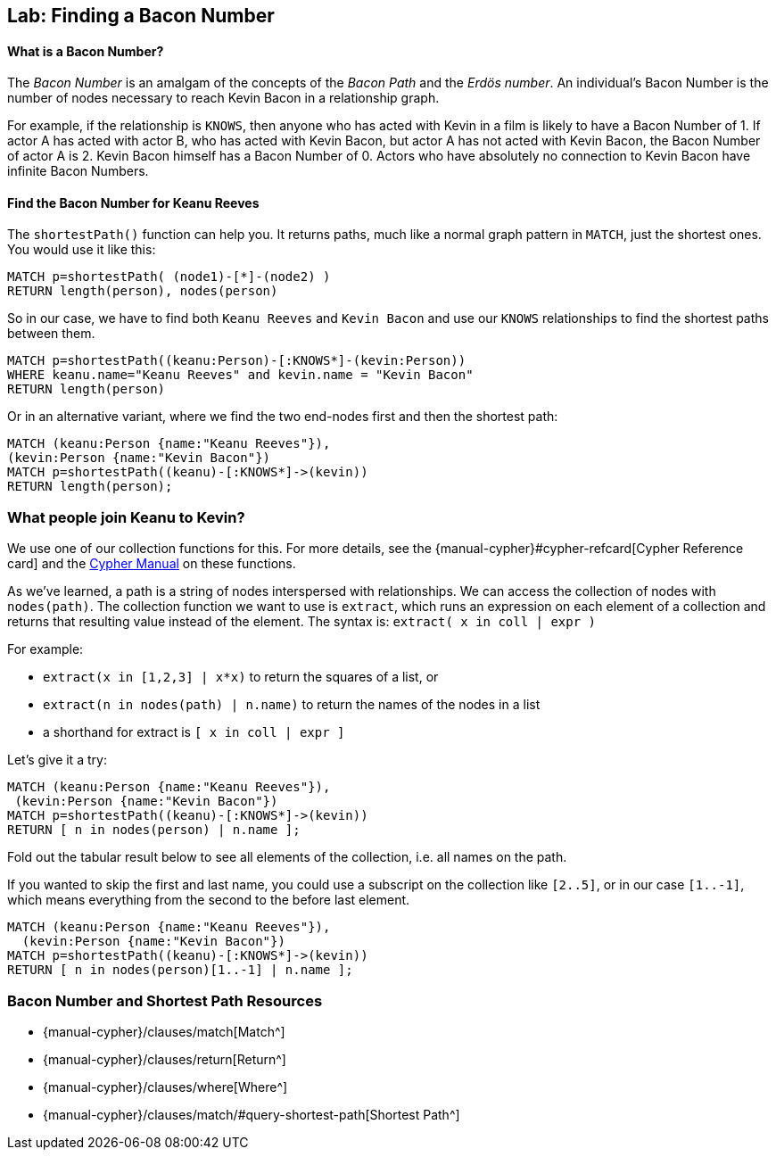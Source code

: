 == Lab: Finding a Bacon Number

ifdef::env-graphgist[]
// lesson 1 knows
//hide
//setup
[source, cypher]
----
CREATE (TheMatrix:Movie {title:'The Matrix', released:1999, tagline:'Welcome to the Real World'}) CREATE (Keanu:Person {name:'Keanu Reeves', born:1964}) CREATE (Carrie:Person {name:'Carrie-Anne Moss', born:1967}) CREATE (Laurence:Person {name:'Laurence Fishburne', born:1961}) CREATE (Hugo:Person {name:'Hugo Weaving', born:1960}) CREATE (AndyW:Person {name:'Andy Wachowski', born:1967}) CREATE (LanaW:Person {name:'Lana Wachowski', born:1965}) CREATE (JoelS:Person {name:'Joel Silver', born:1952}) CREATE   (Keanu)-[:ACTED_IN {roles:['Neo']}]->(TheMatrix),   (Carrie)-[:ACTED_IN {roles:['Trinity']}]->(TheMatrix),   (Laurence)-[:ACTED_IN {roles:['Morpheus']}]->(TheMatrix),   (Hugo)-[:ACTED_IN {roles:['Agent Smith']}]->(TheMatrix),   (AndyW)-[:DIRECTED]->(TheMatrix),   (LanaW)-[:DIRECTED]->(TheMatrix),   (JoelS)-[:PRODUCED]->(TheMatrix)   CREATE (TopGun:Movie {title:'Top Gun', released:1986, tagline:'I feel the need, the need for speed.'}) CREATE (TomC:Person {name:'Tom Cruise', born:1962}) CREATE (KellyM:Person {name:'Kelly McGillis', born:1957}) CREATE (ValK:Person {name:'Val Kilmer', born:1959}) CREATE (AnthonyE:Person {name:'Anthony Edwards', born:1962}) CREATE (TomS:Person {name:'Tom Skerritt', born:1933}) CREATE (MegR:Person {name:'Meg Ryan', born:1961}) CREATE (TonyS:Person {name:'Tony Scott', born:1944}) CREATE (JimC:Person {name:'Jim Cash', born:1941}) CREATE   (TomC)-[:ACTED_IN {roles:['Maverick']}]->(TopGun),   (KellyM)-[:ACTED_IN {roles:['Charlie']}]->(TopGun),   (ValK)-[:ACTED_IN {roles:['Iceman']}]->(TopGun),   (AnthonyE)-[:ACTED_IN {roles:['Goose']}]->(TopGun),   (TomS)-[:ACTED_IN {roles:['Viper']}]->(TopGun),   (MegR)-[:ACTED_IN {roles:['Carole']}]->(TopGun),   (TonyS)-[:DIRECTED]->(TopGun),   (JimC)-[:WROTE]->(TopGun)  CREATE (JerryMaguire:Movie {title:'Jerry Maguire', released:2000, tagline:'The rest of his life begins now.'}) CREATE (ReneeZ:Person {name:'Renee Zellweger', born:1969}) CREATE (KellyP:Person {name:'Kelly Preston', born:1962}) CREATE (JerryO:Person {name:'Jerry O\'Connell', born:1974}) CREATE (JayM:Person {name:'Jay Mohr', born:1970}) CREATE (BonnieH:Person {name:'Bonnie Hunt', born:1961}) CREATE (ReginaK:Person {name:'Regina King', born:1971}) CREATE (JonathanL:Person {name:'Jonathan Lipnicki', born:1990}) CREATE (CameronC:Person {name:'Cameron Crowe', born:1957}) CREATE (CubaG:Person {name:'Cuba Gooding Jr.', born:1968}) CREATE   (TomC)-[:ACTED_IN {roles:['Jerry Maguire']}]->(JerryMaguire),   (CubaG)-[:ACTED_IN {roles:['Rod Tidwell']}]->(JerryMaguire),   (ReneeZ)-[:ACTED_IN {roles:['Dorothy Boyd']}]->(JerryMaguire),   (KellyP)-[:ACTED_IN {roles:['Avery Bishop']}]->(JerryMaguire),   (JerryO)-[:ACTED_IN {roles:['Frank Cushman']}]->(JerryMaguire),   (JayM)-[:ACTED_IN {roles:['Bob Sugar']}]->(JerryMaguire),   (BonnieH)-[:ACTED_IN {roles:['Laurel Boyd']}]->(JerryMaguire),   (ReginaK)-[:ACTED_IN {roles:['Marcee Tidwell']}]->(JerryMaguire),   (JonathanL)-[:ACTED_IN {roles:['Ray Boyd']}]->(JerryMaguire),   (CameronC)-[:DIRECTED]->(JerryMaguire),   (CameronC)-[:PRODUCED]->(JerryMaguire),   (CameronC)-[:WROTE]->(JerryMaguire)   CREATE (TheReplacements:Movie {title:'The Replacements', released:2000, tagline:'Pain heals, Chicks dig scars... Glory lasts forever'}) CREATE (Brooke:Person {name:'Brooke Langton', born:1970}) CREATE (Gene:Person {name:'Gene Hackman', born:1930}) CREATE (Orlando:Person {name:'Orlando Jones', born:1968}) CREATE (Howard:Person {name:'Howard Deutch', born:1950}) CREATE   (Keanu)-[:ACTED_IN {roles:['Shane Falco']}]->(TheReplacements),   (Brooke)-[:ACTED_IN {roles:['Annabelle Farrell']}]->(TheReplacements),   (Gene)-[:ACTED_IN {roles:['Jimmy McGinty']}]->(TheReplacements),   (Orlando)-[:ACTED_IN {roles:['Clifford Franklin']}]->(TheReplacements),   (Howard)-[:DIRECTED]->(TheReplacements)  CREATE (TheBirdcage:Movie {title:'The Birdcage', released:1996, tagline:'Come as you are'}) CREATE (MikeN:Person {name:'Mike Nichols', born:1931}) CREATE (Nathan:Person {name:'Nathan Lane', born:1956}) CREATE (Robin:Person {name:'Robin Williams', born:1951}) CREATE   (Robin)-[:ACTED_IN {roles:['Armand Goldman']}]->(TheBirdcage),   (Nathan)-[:ACTED_IN {roles:['Albert Goldman']}]->(TheBirdcage),   (Gene)-[:ACTED_IN {roles:['Sen. Kevin Keeley']}]->(TheBirdcage),   (MikeN)-[:DIRECTED]->(TheBirdcage)  CREATE (Unforgiven:Movie {title:'Unforgiven', released:1992, tagline:'it\'s a hell of a thing, killing a man'}) CREATE (RichardH:Person {name:'Richard Harris', born:1930}) CREATE (ClintE:Person {name:'Clint Eastwood', born:1930}) CREATE   (RichardH)-[:ACTED_IN {roles:['English Bob']}]->(Unforgiven),   (ClintE)-[:ACTED_IN {roles:['Bill Munny']}]->(Unforgiven),   (Gene)-[:ACTED_IN {roles:['Little Bill Daggett']}]->(Unforgiven),   (ClintE)-[:DIRECTED]->(Unforgiven)  CREATE (CloudAtlas:Movie {title:'Cloud Atlas', released:2012, tagline:'Everything is connected'}) CREATE (TomH:Person {name:'Tom Hanks', born:1956}) CREATE (HalleB:Person {name:'Halle Berry', born:1966}) CREATE (JimB:Person {name:'Jim Broadbent', born:1949}) CREATE (TomT:Person {name:'Tom Tykwer', born:1965}) CREATE   (TomH)-[:ACTED_IN {roles:['Zachry', 'Dr. Henry Goose', 'Isaac Sachs', 'Dermot Hoggins']}]->(CloudAtlas),   (Hugo)-[:ACTED_IN {roles:['Bill Smoke', 'Haskell Moore', 'Tadeusz Kesselring', 'Nurse Noakes', 'Boardman Mephi', 'Old Georgie']}]->(CloudAtlas),   (HalleB)-[:ACTED_IN {roles:['Luisa Rey', 'Jocasta Ayrs', 'Ovid', 'Meronym']}]->(CloudAtlas),   (JimB)-[:ACTED_IN {roles:['Vyvyan Ayrs', 'Captain Molyneux', 'Timothy Cavendish']}]->(CloudAtlas),   (TomT)-[:DIRECTED]->(CloudAtlas),   (AndyW)-[:DIRECTED]->(CloudAtlas),   (LanaW)-[:DIRECTED]->(CloudAtlas)  CREATE (AFewGoodMen:Movie {title:'A Few Good Men', released:1992, tagline:'In the heart of the nation\'s capital, in a courthouse of the U.S. government, one man will stop at nothing to keep his honor, and one will stop at nothing to find the truth.'}) CREATE (JackN:Person {name:'Jack Nicholson', born:1937}) CREATE (DemiM:Person {name:'Demi Moore', born:1962}) CREATE (KevinB:Person {name:'Kevin Bacon', born:1958}) CREATE (KieferS:Person {name:'Kiefer Sutherland', born:1966}) CREATE (NoahW:Person {name:'Noah Wyle', born:1971}) CREATE (KevinP:Person {name:'Kevin Pollak', born:1957}) CREATE (JTW:Person {name:'J.T. Walsh', born:1943}) CREATE (JamesM:Person {name:'James Marshall', born:1967}) CREATE (ChristopherG:Person {name:'Christopher Guest', born:1948}) CREATE (RobR:Person {name:'Rob Reiner', born:1947}) CREATE (AaronS:Person {name:'Aaron Sorkin', born:1961}) CREATE   (TomC)-[:ACTED_IN {roles:['Lt. Daniel Kaffee']}]->(AFewGoodMen),   (JackN)-[:ACTED_IN {roles:['Col. Nathan R. Jessup']}]->(AFewGoodMen),   (DemiM)-[:ACTED_IN {roles:['Lt. Cdr. JoAnne Galloway']}]->(AFewGoodMen),   (KevinB)-[:ACTED_IN {roles:['Capt. Jack Ross']}]->(AFewGoodMen),   (KieferS)-[:ACTED_IN {roles:['Lt. Jonathan Kendrick']}]->(AFewGoodMen),   (NoahW)-[:ACTED_IN {roles:['Cpl. Jeffrey Barnes']}]->(AFewGoodMen),   (CubaG)-[:ACTED_IN {roles:['Cpl. Carl Hammaker']}]->(AFewGoodMen),   (KevinP)-[:ACTED_IN {roles:['Lt. Sam Weinberg']}]->(AFewGoodMen),   (JTW)-[:ACTED_IN {roles:['Lt. Col. Matthew Andrew Markinson']}]->(AFewGoodMen),   (JamesM)-[:ACTED_IN {roles:['Pfc. Louden Downey']}]->(AFewGoodMen),   (ChristopherG)-[:ACTED_IN {roles:['Dr. Stone']}]->(AFewGoodMen),   (AaronS)-[:ACTED_IN {roles:['Man in Bar']}]->(AFewGoodMen),   (RobR)-[:DIRECTED]->(AFewGoodMen),   (AaronS)-[:WROTE]->(AFewGoodMen)  CREATE (Apollo13:Movie {title:'Apollo 13', released:1995, tagline:'Houston, we have a problem.'}) CREATE (EdH:Person {name:'Ed Harris', born:1950}) CREATE (BillPax:Person {name:'Bill Paxton', born:1955}) CREATE (RonH:Person {name:'Ron Howard', born:1954}) CREATE (GaryS:Person {name:'Gary Sinise', born:1955}) CREATE   (TomH)-[:ACTED_IN {roles:['Jim Lovell']}]->(Apollo13),   (KevinB)-[:ACTED_IN {roles:['Jack Swigert']}]->(Apollo13),   (EdH)-[:ACTED_IN {roles:['Gene Kranz']}]->(Apollo13),   (BillPax)-[:ACTED_IN {roles:['Fred Haise']}]->(Apollo13),   (GaryS)-[:ACTED_IN {roles:['Ken Mattingly']}]->(Apollo13),   (RonH)-[:DIRECTED]->(Apollo13) WITH TheMatrix MATCH (n:Person)-[:ACTED_IN|DIRECTED]->()<-[:ACTED_IN|DIRECTED]-(movie) WHERE NOT (n)-[:KNOWS]-(movie) MERGE (n)-[:KNOWS]->(movie)
----
endif::[]

==== What is a Bacon Number?

The _Bacon Number_ is an amalgam of the concepts of the _Bacon Path_ and the _Erdös number_. An individual's Bacon Number is the number of nodes necessary to reach Kevin Bacon in a relationship graph.

For example, if the relationship is `KNOWS`, then anyone who has acted with Kevin in a film is likely to have a Bacon Number of 1.
If actor A has acted with actor B, who has acted with Kevin Bacon, but actor A has not acted with Kevin Bacon, the Bacon Number of actor A is 2.
Kevin Bacon himself has a Bacon Number of 0.
Actors who have absolutely no connection to Kevin Bacon have infinite Bacon Numbers.

==== Find the Bacon Number for Keanu Reeves

The `shortestPath()` function can help you.
It returns paths, much like a normal graph pattern in `MATCH`, just the shortest ones.
You would use it like this:

[source, cypher]
----
MATCH p=shortestPath( (node1)-[*]-(node2) )
RETURN length(person), nodes(person)
----
//table

So in our case, we have to find both `Keanu Reeves` and `Kevin Bacon` and use our `KNOWS` relationships to find the shortest paths between them.

[source, cypher]
----
MATCH p=shortestPath((keanu:Person)-[:KNOWS*]-(kevin:Person))
WHERE keanu.name="Keanu Reeves" and kevin.name = "Kevin Bacon"
RETURN length(person)
----
//table

Or in an alternative variant, where we find the two end-nodes first and then the shortest path:

[source, cypher]
----
MATCH (keanu:Person {name:"Keanu Reeves"}),
(kevin:Person {name:"Kevin Bacon"})
MATCH p=shortestPath((keanu)-[:KNOWS*]->(kevin))
RETURN length(person);
----
//table

=== What people join Keanu to Kevin?

We use one of our collection functions for this.
For more details, see the {manual-cypher}#cypher-refcard[Cypher Reference card] and the http://neo4j.com/docs/stable/syntax-collections[Cypher Manual] on these functions.

As we've learned, a path is a string of nodes interspersed with relationships.
We can access the collection of nodes with `nodes(path)`.
The collection function we want to use is `extract`, which runs an expression on each element of a collection and returns that resulting value instead of the element.
The syntax is: `extract( x in coll | expr )`

For example:

* `extract(x in [1,2,3] | x*x)` to return the squares of a list, or

* `extract(n in nodes(path) | n.name)` to return the names of the nodes in a list

* a shorthand for extract is `[ x in coll | expr ]`

Let's give it a try:

[source, cypher]
----
MATCH (keanu:Person {name:"Keanu Reeves"}),
 (kevin:Person {name:"Kevin Bacon"})
MATCH p=shortestPath((keanu)-[:KNOWS*]->(kevin))
RETURN [ n in nodes(person) | n.name ];
----
//table

Fold out the tabular result below to see all elements of the collection, i.e. all names on the path.

If you wanted to skip the first and last name, you could use a subscript on the collection like `[2..5]`, or in our case `[1..-1]`, which means everything from the second to the before last element.

[source, cypher]
----
MATCH (keanu:Person {name:"Keanu Reeves"}),
  (kevin:Person {name:"Kevin Bacon"})
MATCH p=shortestPath((keanu)-[:KNOWS*]->(kevin))
RETURN [ n in nodes(person)[1..-1] | n.name ];
----

//TODO-WIDGET - section is not in training
ifndef::env-graphgist[]
++++
<div id="default"></div>
++++
endif::env-graphgist[]

//console

=== Bacon Number and Shortest Path Resources

* {manual-cypher}/clauses/match[Match^]
* {manual-cypher}/clauses/return[Return^]
* {manual-cypher}/clauses/where[Where^]
* {manual-cypher}/clauses/match/#query-shortest-path[Shortest Path^]
